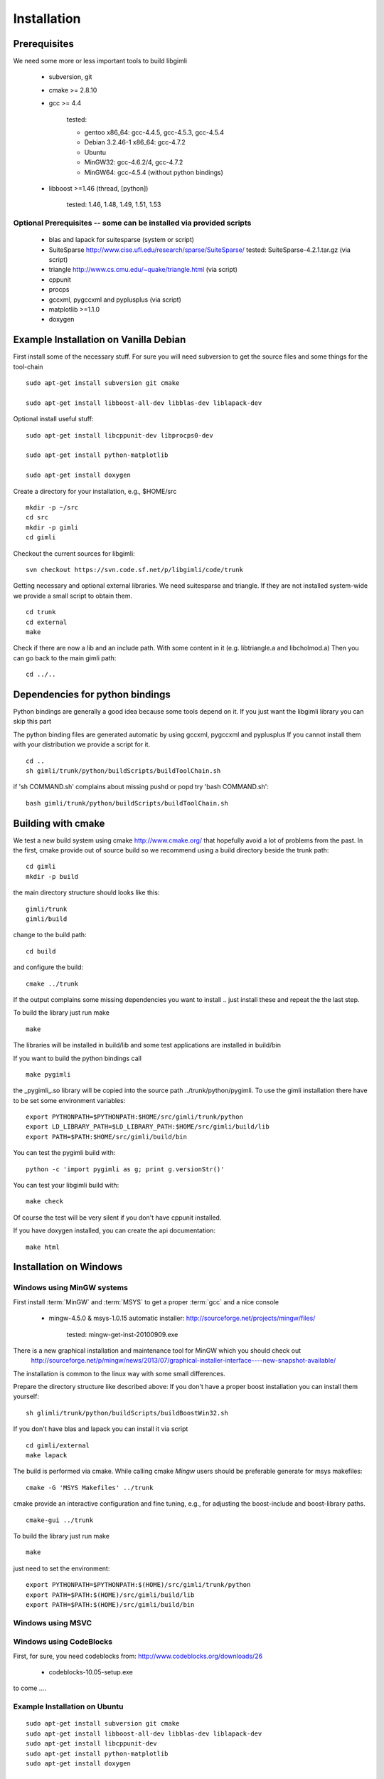 .. _sec:install:

Installation
============

Prerequisites
-------------

We need some more or less important tools to build libgimli
 
    * subversion, git
    * cmake >= 2.8.10
    * gcc >= 4.4

        tested: 

        * gentoo x86_64: gcc-4.4.5, gcc-4.5.3, gcc-4.5.4
        *        Debian 3.2.46-1 x86_64: gcc-4.7.2
        *        Ubuntu 
        *        MinGW32: gcc-4.6.2/4, gcc-4.7.2
        *        MinGW64: gcc-4.5.4 (without python bindings)

    * libboost >=1.46 (thread, [python])

        tested: 1.46, 1.48, 1.49, 1.51, 1.53
                
Optional Prerequisites -- some can be installed via provided scripts
....................................................................

    * blas and lapack for suitesparse (system or script)
    * SuiteSparse http://www.cise.ufl.edu/research/sparse/SuiteSparse/
      tested: SuiteSparse-4.2.1.tar.gz (via script)

    * triangle http://www.cs.cmu.edu/~quake/triangle.html (via script)
    * cppunit
    * procps
    * gccxml, pygccxml and pyplusplus (via script)
    * matplotlib >=1.1.0
    * doxygen        


Example Installation on Vanilla Debian
--------------------------------------

First install some of the necessary stuff. For sure you will need subversion to get the source files and some things for the tool-chain

::

    sudo apt-get install subversion git cmake

    sudo apt-get install libboost-all-dev libblas-dev liblapack-dev

Optional install useful stuff:

::

    sudo apt-get install libcppunit-dev libprocps0-dev

    sudo apt-get install python-matplotlib

    sudo apt-get install doxygen

Create a directory for your installation, e.g., $HOME/src

::

    mkdir -p ~/src
    cd src
    mkdir -p gimli
    cd gimli

Checkout the current sources for libgimli:
    
::

    svn checkout https://svn.code.sf.net/p/libgimli/code/trunk

Getting necessary and optional external libraries. 
We need suitesparse and triangle. If they are not installed system-wide we provide a small script to obtain them.

::

    cd trunk
    cd external
    make 

Check if there are now a lib and an include path. With some content in it (e.g. libtriangle.a and libcholmod.a)
Then you can go back to the main gimli path:
    
::

    cd ../..
    
Dependencies for python bindings
--------------------------------

Python bindings are generally a good idea because some tools depend on it. 
If you just want the libgimli library you can skip this part

The python binding files are generated automatic by using gccxml, pygccxml and pyplusplus
If you cannot install them with your distribution we provide a script for it.

::

    cd ..
    sh gimli/trunk/python/buildScripts/buildToolChain.sh

if 'sh COMMAND.sh' complains about missing pushd or popd try 'bash COMMAND.sh':

::

    bash gimli/trunk/python/buildScripts/buildToolChain.sh


Building with cmake
-------------------

We test a new build system using cmake http://www.cmake.org/ that hopefully avoid a lot of problems from the past.
In the first, cmake provide out of source build so we recommend using a build directory beside the trunk path:

::

    cd gimli
    mkdir -p build
    
the main directory structure should looks like this:

::

    gimli/trunk
    gimli/build

change to the build path:

::

    cd build

and configure the build:
    
::

    cmake ../trunk

If the output complains some missing dependencies you want to install .. just install these and repeat the the last step. 

To build the library just run make
    
::

    make

The libraries will be installed in build/lib and some test applications are installed in build/bin

If you want to build the python bindings call
    
::

    make pygimli

the _pygimli_.so library will be copied into the source path ../trunk/python/pygimli. 
To use the gimli installation there have to be set some environment variables:

::

    export PYTHONPATH=$PYTHONPATH:$HOME/src/gimli/trunk/python
    export LD_LIBRARY_PATH=$LD_LIBRARY_PATH:$HOME/src/gimli/build/lib
    export PATH=$PATH:$HOME/src/gimli/build/bin

You can test the pygimli build with:

::

    python -c 'import pygimli as g; print g.versionStr()'

You can test your libgimli build with:

::

    make check

Of course the test will be very silent if you don't have cppunit installed.

If you have doxygen installed, you can create the api documentation:

::

    make html

Installation on Windows
-----------------------

Windows using MinGW systems
...........................

First install :term:`MinGW` and :term:`MSYS` to get a proper :term:`gcc` and a nice console

    * mingw-4.5.0 & msys-1.0.15 automatic installer: http://sourceforge.net/projects/mingw/files/
    
        tested: mingw-get-inst-20100909.exe

There is a new graphical installation and maintenance tool for MinGW which you should check out
        http://sourceforge.net/p/mingw/news/2013/07/graphical-installer-interface----new-snapshot-available/

    
The installation is common to the linux way with some small differences.

Prepare the directory structure like described above:
If you don't have a proper boost installation you can install them yourself:

::

    sh glimli/trunk/python/buildScripts/buildBoostWin32.sh

If you don't have blas and lapack you can install it via script

::

    cd gimli/external
    make lapack

The build is performed via cmake. While calling cmake *Mingw* users should be preferable generate for msys makefiles:

::

    cmake -G 'MSYS Makefiles' ../trunk

cmake provide an interactive configuration and fine tuning, e.g., for adjusting the boost-include and boost-library paths.

::

    cmake-gui ../trunk 

To build the library just run make
    
::

    make

just need to set the environment:

::

    export PYTHONPATH=$PYTHONPATH:$(HOME)/src/gimli/trunk/python
    export PATH=$PATH:$(HOME)/src/gimli/build/lib
    export PATH=$PATH:$(HOME)/src/gimli/build/bin

Windows using MSVC
..................


Windows using CodeBlocks
........................

First, for sure, you need codeblocks from: http://www.codeblocks.org/downloads/26
    
    * codeblocks-10.05-setup.exe

to come ....

Example Installation on Ubuntu
..............................

::

    sudo apt-get install subversion git cmake
    sudo apt-get install libboost-all-dev libblas-dev liblapack-dev
    sudo apt-get install libcppunit-dev
    sudo apt-get install python-matplotlib
    sudo apt-get install doxygen

    mkdir -p ~/src/gimli
    cd ~/src/gimli
    svn checkout https://svn.code.sf.net/p/libgimli/code/trunk
    cd trunk/external/
    make
    cd ../../../
    bash gimli/trunk/python/buildScripts/buildToolChain.sh    
    cd gimli
    mkdir build
    cd build
    cmake ../trunk
    make
    make pygimli
